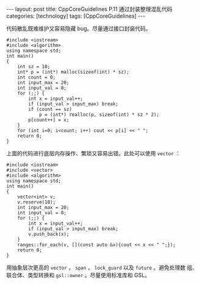 #+BEGIN_EXPORT html
---
layout: post
title: CppCoreGuidelines P.11 通过封装整理混乱代码
categories: [technology]
tags: [CppCoreGuidelines]
---
#+END_EXPORT

代码散乱既难维护又容易隐藏 bug。尽量通过接口封装代码。

#+begin_src C++ :results output :exports both :flags -std=c++20 :eval no-export
#include <iostream>
#include <algorithm>
using namespace std;
int main()
{
    int sz = 10;
    int* p = (int*) malloc(sizeof(int) * sz);
    int count = 0;
    int input_max = 20;
    int input_val = 0;
    for (;;) {
        int x = input_val++;
        if (input_val > input_max) break;
        if (count == sz)
            p = (int*) realloc(p, sizeof(int) * sz * 2);
        p[count++] = x;
    }
    for (int i=0; i<count; i++) cout << p[i] << " ";
    return 0;
}
#+end_src

#+RESULTS:
: 0 1 2 3 4 5 6 7 8 9 10 11 12 13 14 15 16 17 18 19

上面的代码进行底层内存操作、繁琐又容易出错。此处可以使用 ~vector~ ：

#+begin_src C++ :results output :exports both :flags -std=c++20 :eval no-export
#include <iostream>
#include <vector>
#include <algorithm>
using namespace std;
int main()
{
    vector<int> v;
    v.reserve(10);
    int input_max = 20;
    int input_val = 0;
    for (;;) {
        int x = input_val++;
        if (input_val > input_max) break;
        v.push_back(x);
    }
    ranges::for_each(v, [](const auto &x){cout << x << " ";});
    return 0;
}
#+end_src

#+RESULTS:
: 0 1 2 3 4 5 6 7 8 9 10 11 12 13 14 15 16 17 18 19

用抽象层次更高的 ~vector~ ， ~span~ ， ~lock_guard~ 以及 ~future~ 。避免处理数
组、联合体、类型转换和 ~gsl::owner~ 。尽量使用标准库和 GSL。
